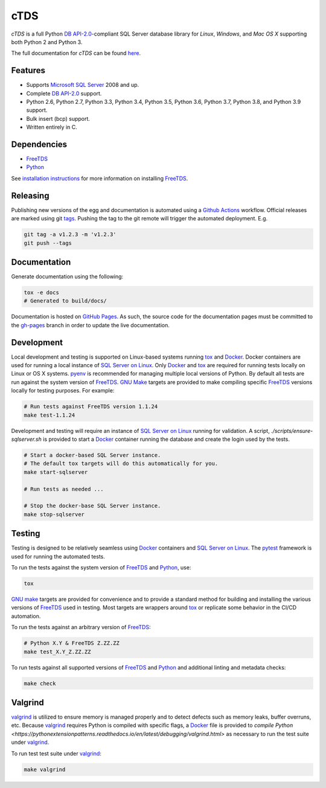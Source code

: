 cTDS
====

.. include-documentation-begin-marker

.. image:: https://github.com/zillow/ctds/workflows/CI/CD/badge.svg
        :target: https://github.com/zillow/ctds/actions

.. image:: https://ci.appveyor.com/api/projects/status/voa33r7qdnxh6wwp/branch/master?svg=true
        :target: https://ci.appveyor.com/project/joshuahlang/ctds/branch/master

.. image:: http://img.shields.io/pypi/v/ctds.svg
        :target: https://pypi.python.org/pypi/ctds/

.. image:: https://codecov.io/gh/zillow/ctds/branch/master/graph/badge.svg
        :target: https://codecov.io/gh/zillow/ctds


`cTDS` is a full Python `DB API-2.0`_-compliant
SQL Server database library for `Linux`, `Windows`, and `Mac OS X` supporting
both Python 2 and Python 3.

The full documentation for `cTDS` can be found
`here <https://zillow.github.io/ctds/>`_.

Features
--------

* Supports `Microsoft SQL Server <http://www.microsoft.com/sqlserver/>`_ 2008 and up.
* Complete `DB API-2.0`_ support.
* Python 2.6, Python 2.7, Python 3.3, Python 3.4, Python 3.5, Python 3.6, Python 3.7, Python 3.8, and Python 3.9 support.
* Bulk insert (bcp) support.
* Written entirely in C.

Dependencies
------------

* `FreeTDS`_
* `Python`_

.. _`FreeTDS`: https://www.freetds.org/
.. _`Python`: https://www.python.org/
.. _`DB API-2.0`: https://www.python.org/dev/peps/pep-0249

.. include-documentation-end-marker

See `installation instructions <https://zillow.github.io/ctds/install.html>`_
for more information on installing `FreeTDS`_.

Releasing
---------

Publishing new versions of the egg and documentation is automated using a
`Github Actions <https://docs.github.com/en/actions/>`_ workflow.
Official releases are marked using git
`tags <https://git-scm.com/book/en/v2/Git-Basics-Tagging>`_. Pushing the
tag to the git remote will trigger the automated deployment. E.g.

.. code-block:: console

    git tag -a v1.2.3 -m 'v1.2.3'
    git push --tags

Documentation
-------------

Generate documentation using the following:

.. code-block:: console

    tox -e docs
    # Generated to build/docs/

Documentation is hosted on `GitHub Pages <https://pages.github.com/>`_.
As such, the source code for the documentation pages must be committed
to the `gh-pages <https://github.com/zillow/ctds/tree/gh-pages>`_ branch in
order to update the live documentation.


Development
-----------

Local development and testing is supported on Linux-based systems running
`tox`_ and `Docker`_. Docker containers are used for running a local instance
of `SQL Server on Linux`_. Only `Docker`_ and `tox`_ are required for running
tests locally on Linux or OS X systems. `pyenv`_ is recommended for managing
multiple local versions of Python. By default all tests are run against
the system version of `FreeTDS`_. `GNU Make`_ targets are provided to make
compiling specific `FreeTDS`_ versions locally for testing purposes. For
example:

.. code-block:: console

    # Run tests against FreeTDS version 1.1.24
    make test-1.1.24


Development and testing will require an instance of `SQL Server on Linux`_
running for validation. A script, `./scripts/ensure-sqlserver.sh` is provided
to start a `Docker`_ container running the database and create the login used
by the tests.

.. code-block:: console

    # Start a docker-based SQL Server instance.
    # The default tox targets will do this automatically for you.
    make start-sqlserver

    # Run tests as needed ...

    # Stop the docker-base SQL Server instance.
    make stop-sqlserver


Testing
-------

Testing is designed to be relatively seamless using `Docker`_ containers
and `SQL Server on Linux`_. The `pytest`_ framework is used for running
the automated tests.

To run the tests against the system version of `FreeTDS`_ and `Python`_,
use:

.. code-block:: console

    tox


`GNU make`_ targets are provided for convenience and to provide a standard
method for building and installing the various versions of `FreeTDS`_ used
in testing. Most targets are wrappers around `tox`_ or replicate some
behavior in the CI/CD automation.

To run the tests against an arbitrary version of `FreeTDS`_:

.. code-block:: console

    # Python X.Y & FreeTDS Z.ZZ.ZZ
    make test_X.Y_Z.ZZ.ZZ


To run tests against all supported versions of `FreeTDS`_ and `Python`_
and additional linting and metadata checks:

.. code-block:: console

    make check


Valgrind
--------
`valgrind`_ is utilized to ensure memory is managed properly and to detect
defects such as memory leaks, buffer overruns, etc. Because `valgrind`_
requires Python is compiled with specific flags, a `Docker`_ file is provided
to `compile Python <https://pythonextensionpatterns.readthedocs.io/en/latest/debugging/valgrind.html>`
as necessary to run the test suite under `valgrind`_.

To run test test suite under `valgrind`_:

.. code-block:: console

    make valgrind


.. _`Docker`: https://www.docker.com/
.. _`SQL Server on Linux`: https://hub.docker.com/r/microsoft/mssql-server-linux/
.. _`GNU make`: https://www.gnu.org/software/make/
.. _`pyenv`: https://github.com/pyenv/pyenv
.. _`pytest`: https://docs.pytest.org/en/stable/
.. _`tox`: https://tox.readthedocs.io/en/latest/
.. _`valgrind`: https://valgrind.org/
